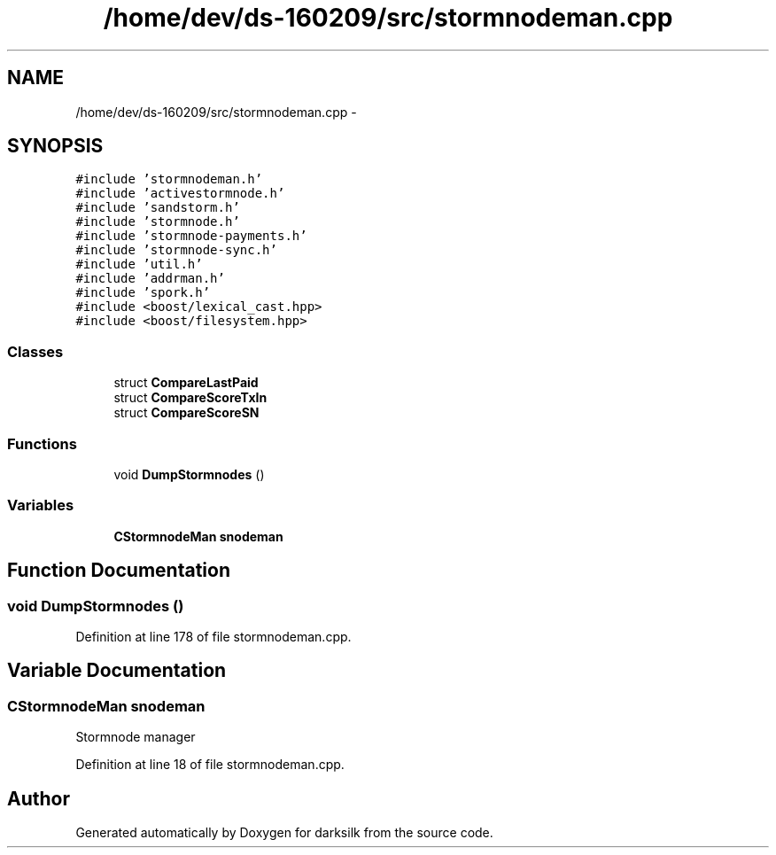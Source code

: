 .TH "/home/dev/ds-160209/src/stormnodeman.cpp" 3 "Wed Feb 10 2016" "Version 1.0.0.0" "darksilk" \" -*- nroff -*-
.ad l
.nh
.SH NAME
/home/dev/ds-160209/src/stormnodeman.cpp \- 
.SH SYNOPSIS
.br
.PP
\fC#include 'stormnodeman\&.h'\fP
.br
\fC#include 'activestormnode\&.h'\fP
.br
\fC#include 'sandstorm\&.h'\fP
.br
\fC#include 'stormnode\&.h'\fP
.br
\fC#include 'stormnode-payments\&.h'\fP
.br
\fC#include 'stormnode-sync\&.h'\fP
.br
\fC#include 'util\&.h'\fP
.br
\fC#include 'addrman\&.h'\fP
.br
\fC#include 'spork\&.h'\fP
.br
\fC#include <boost/lexical_cast\&.hpp>\fP
.br
\fC#include <boost/filesystem\&.hpp>\fP
.br

.SS "Classes"

.in +1c
.ti -1c
.RI "struct \fBCompareLastPaid\fP"
.br
.ti -1c
.RI "struct \fBCompareScoreTxIn\fP"
.br
.ti -1c
.RI "struct \fBCompareScoreSN\fP"
.br
.in -1c
.SS "Functions"

.in +1c
.ti -1c
.RI "void \fBDumpStormnodes\fP ()"
.br
.in -1c
.SS "Variables"

.in +1c
.ti -1c
.RI "\fBCStormnodeMan\fP \fBsnodeman\fP"
.br
.in -1c
.SH "Function Documentation"
.PP 
.SS "void DumpStormnodes ()"

.PP
Definition at line 178 of file stormnodeman\&.cpp\&.
.SH "Variable Documentation"
.PP 
.SS "\fBCStormnodeMan\fP snodeman"
Stormnode manager 
.PP
Definition at line 18 of file stormnodeman\&.cpp\&.
.SH "Author"
.PP 
Generated automatically by Doxygen for darksilk from the source code\&.
